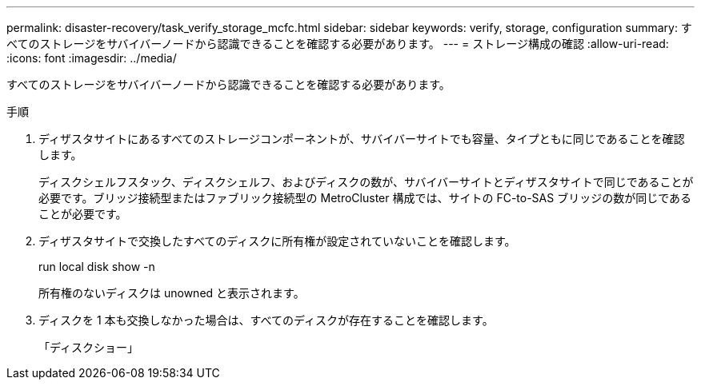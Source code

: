 ---
permalink: disaster-recovery/task_verify_storage_mcfc.html 
sidebar: sidebar 
keywords: verify, storage, configuration 
summary: すべてのストレージをサバイバーノードから認識できることを確認する必要があります。 
---
= ストレージ構成の確認
:allow-uri-read: 
:icons: font
:imagesdir: ../media/


[role="lead"]
すべてのストレージをサバイバーノードから認識できることを確認する必要があります。

.手順
. ディザスタサイトにあるすべてのストレージコンポーネントが、サバイバーサイトでも容量、タイプともに同じであることを確認します。
+
ディスクシェルフスタック、ディスクシェルフ、およびディスクの数が、サバイバーサイトとディザスタサイトで同じであることが必要です。ブリッジ接続型またはファブリック接続型の MetroCluster 構成では、サイトの FC-to-SAS ブリッジの数が同じであることが必要です。

. ディザスタサイトで交換したすべてのディスクに所有権が設定されていないことを確認します。
+
run local disk show -n

+
所有権のないディスクは unowned と表示されます。

. ディスクを 1 本も交換しなかった場合は、すべてのディスクが存在することを確認します。
+
「ディスクショー」


